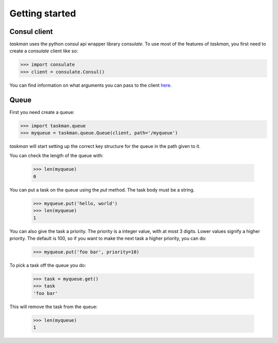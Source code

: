 Getting started
===============

Consul client
-------------

`taskman` uses the python consul api wrapper library `consulate`. To use most of the features of `taskman`, you first
need to create a `consulate` client like so:

.. code-block:: python

  >>> import consulate
  >>> client = consulate.Consul()

You can find information on what arguments you can pass to the client
`here <https://consulate.readthedocs.org/en/stable/consul.html#consulate.Consul>`_.


Queue
-----

First you need create a queue:

.. code-block:: python

  >>> import taskman.queue
  >>> myqueue = taskman.queue.Queue(client, path='/myqueue')

`taskman` will start setting up the correct key structure for the queue in the path given to it.

You can check the length of the queue with:

  >>> len(myqueue)
  0

You can put a task on the queue using the `put` method. The task body must be a string.

  >>> myqueue.put('hello, world')
  >>> len(myqueue)
  1

You can also give the task a priority. The priority is a integer value, with at most 3 digits. Lower values signify
a higher priority. The default is 100, so if you want to make the next task a higher priority, you can do:

  >>> myqueue.put('foo bar', priority=10)

To pick a task off the queue you do:

  >>> task = myqueue.get()
  >>> task
  'foo bar'

This will remove the task from the queue:

  >>> len(myqueue)
  1
